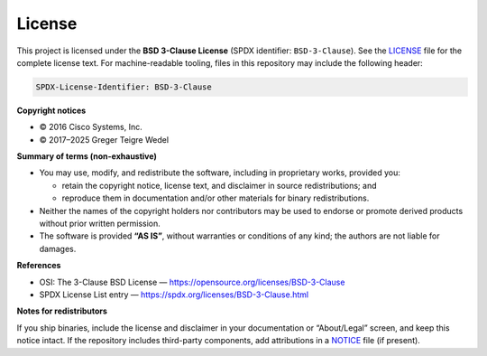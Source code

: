 .. _project-license:

License
-------

.. image:: https://img.shields.io/badge/License-BSD%203--Clause-blue.svg
   :target: https://opensource.org/licenses/BSD-3-Clause
   :alt: License: BSD 3-Clause

This project is licensed under the **BSD 3-Clause License**
(SPDX identifier: ``BSD-3-Clause``). See the `LICENSE <LICENSE>`_ file
for the complete license text. For machine-readable tooling, files in
this repository may include the following header:

.. code-block:: text

   SPDX-License-Identifier: BSD-3-Clause

**Copyright notices**

- © 2016 Cisco Systems, Inc.
- © 2017–2025 Greger Teigre Wedel

**Summary of terms (non-exhaustive)**

- You may use, modify, and redistribute the software, including in
  proprietary works, provided you:

  - retain the copyright notice, license text, and disclaimer in source
    redistributions; and

  - reproduce them in documentation and/or other materials for binary
    redistributions.
- Neither the names of the copyright holders nor contributors may be
  used to endorse or promote derived products without prior written
  permission.
- The software is provided **“AS IS”**, without warranties or conditions
  of any kind; the authors are not liable for damages.


**References**

- OSI: The 3-Clause BSD License — https://opensource.org/licenses/BSD-3-Clause
- SPDX License List entry — https://spdx.org/licenses/BSD-3-Clause.html

**Notes for redistributors**

If you ship binaries, include the license and disclaimer in your
documentation or “About/Legal” screen, and keep this notice intact.
If the repository includes third-party components, add attributions in
a `NOTICE <NOTICE>`_ file (if present).
